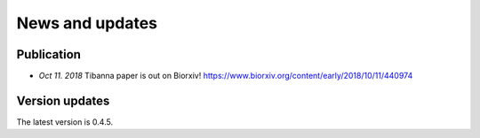 ================
News and updates
================

Publication
+++++++++++

- *Oct 11. 2018*  Tibanna paper is out on Biorxiv! https://www.biorxiv.org/content/early/2018/10/11/440974


Version updates
+++++++++++++++

The latest version is 0.4.5.


